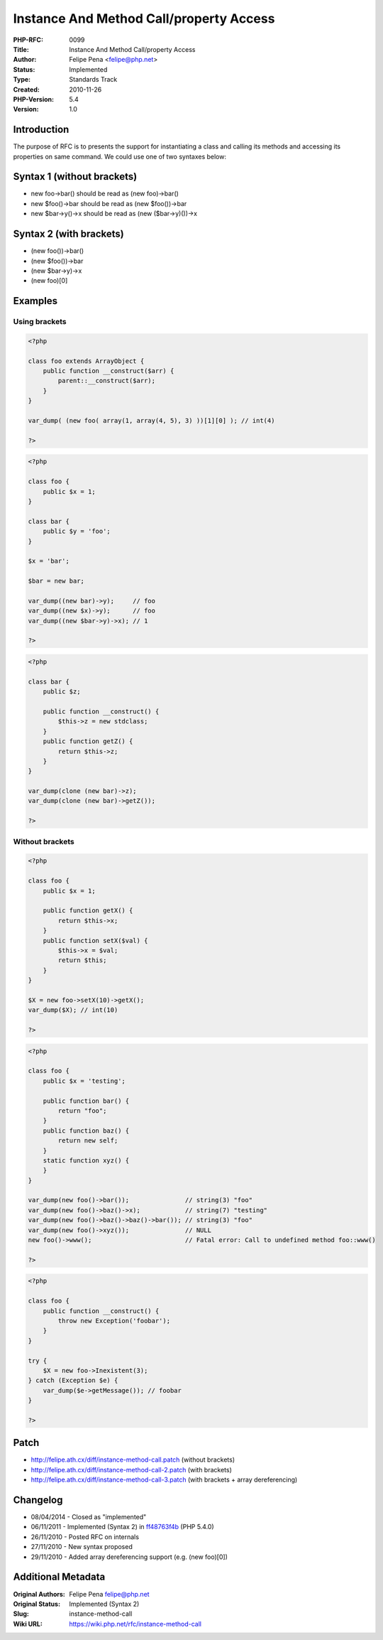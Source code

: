 Instance And Method Call/property Access
========================================

:PHP-RFC: 0099
:Title: Instance And Method Call/property Access
:Author: Felipe Pena <felipe@php.net>
:Status: Implemented
:Type: Standards Track
:Created: 2010-11-26
:PHP-Version: 5.4
:Version: 1.0

Introduction
------------

The purpose of RFC is to presents the support for instantiating a class
and calling its methods and accessing its properties on same command. We
could use one of two syntaxes below:

Syntax 1 (without brackets)
---------------------------

-  new foo->bar() should be read as (new foo)->bar()
-  new $foo()->bar should be read as (new $foo())->bar
-  new $bar->y()->x should be read as (new ($bar->y)())->x

Syntax 2 (with brackets)
------------------------

-  (new foo())->bar()
-  (new $foo())->bar
-  (new $bar->y)->x
-  (new foo)[0]

Examples
--------

Using brackets
^^^^^^^^^^^^^^

.. code:: php

   <?php

   class foo extends ArrayObject {
       public function __construct($arr) {
           parent::__construct($arr);
       }
   }

   var_dump( (new foo( array(1, array(4, 5), 3) ))[1][0] ); // int(4)

   ?>

.. code:: php

   <?php

   class foo {
       public $x = 1;
   }

   class bar {
       public $y = 'foo';
   }

   $x = 'bar';

   $bar = new bar;

   var_dump((new bar)->y);     // foo
   var_dump((new $x)->y);      // foo
   var_dump((new $bar->y)->x); // 1

   ?>

.. code:: php

   <?php

   class bar {
       public $z;
       
       public function __construct() {
           $this->z = new stdclass;
       }
       public function getZ() {
           return $this->z;
       }
   }

   var_dump(clone (new bar)->z);
   var_dump(clone (new bar)->getZ());

   ?>

Without brackets
^^^^^^^^^^^^^^^^

.. code:: php

   <?php

   class foo {
       public $x = 1;
       
       public function getX() {
           return $this->x;
       }
       public function setX($val) {
           $this->x = $val;
           return $this;
       }
   }

   $X = new foo->setX(10)->getX();
   var_dump($X); // int(10)

   ?>

.. code:: php

   <?php

   class foo {
       public $x = 'testing';
       
       public function bar() {
           return "foo";
       }
       public function baz() {
           return new self;
       }
       static function xyz() {
       }
   }

   var_dump(new foo()->bar());               // string(3) "foo"
   var_dump(new foo()->baz()->x);            // string(7) "testing"
   var_dump(new foo()->baz()->baz()->bar()); // string(3) "foo"
   var_dump(new foo()->xyz());               // NULL
   new foo()->www();                         // Fatal error: Call to undefined method foo::www() 

   ?>

.. code:: php

   <?php

   class foo {
       public function __construct() {
           throw new Exception('foobar');
       }
   }

   try {
       $X = new foo->Inexistent(3);
   } catch (Exception $e) {
       var_dump($e->getMessage()); // foobar
   }

   ?>

Patch
-----

-  http://felipe.ath.cx/diff/instance-method-call.patch (without
   brackets)
-  http://felipe.ath.cx/diff/instance-method-call-2.patch (with
   brackets)
-  http://felipe.ath.cx/diff/instance-method-call-3.patch (with brackets
   + array dereferencing)

Changelog
---------

-  08/04/2014 - Closed as "implemented"
-  06/11/2011 - Implemented (Syntax 2) in
   `ff48763f4b <http://git.php.net/?p=php-src.git;a=commit;h=ff48763f4b0fee906293815b42fe3e2a167702c8>`__
   (PHP 5.4.0)
-  26/11/2010 - Posted RFC on internals
-  27/11/2010 - New syntax proposed
-  29/11/2010 - Added array dereferencing support (e.g. (new foo)[0])

Additional Metadata
-------------------

:Original Authors: Felipe Pena felipe@php.net
:Original Status: Implemented (Syntax 2)
:Slug: instance-method-call
:Wiki URL: https://wiki.php.net/rfc/instance-method-call
